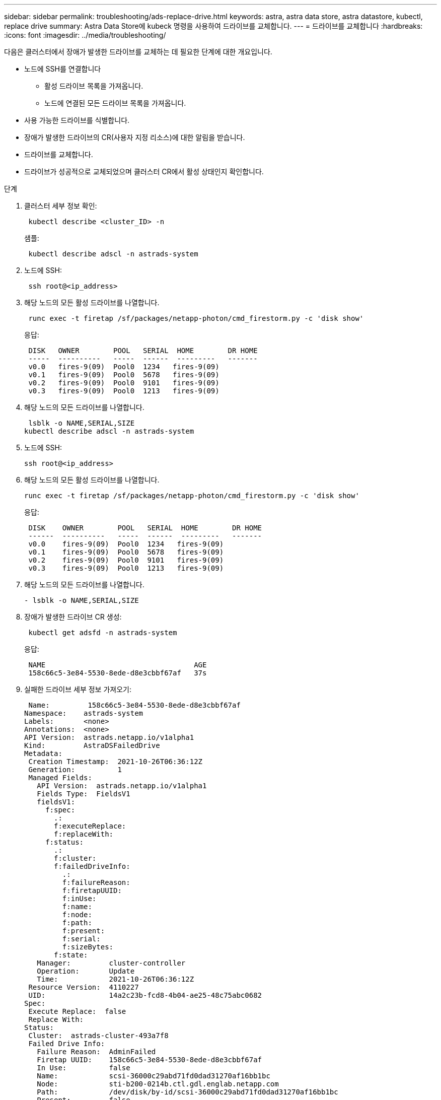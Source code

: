 ---
sidebar: sidebar 
permalink: troubleshooting/ads-replace-drive.html 
keywords: astra, astra data store, astra datastore, kubectl, replace drive 
summary: Astra Data Store에 kubeck 명령을 사용하여 드라이브를 교체합니다. 
---
= 드라이브를 교체합니다
:hardbreaks:
:icons: font
:imagesdir: ../media/troubleshooting/


다음은 클러스터에서 장애가 발생한 드라이브를 교체하는 데 필요한 단계에 대한 개요입니다.

* 노드에 SSH를 연결합니다
+
** 활성 드라이브 목록을 가져옵니다.
** 노드에 연결된 모든 드라이브 목록을 가져옵니다.


* 사용 가능한 드라이브를 식별합니다.
* 장애가 발생한 드라이브의 CR(사용자 지정 리소스)에 대한 알림을 받습니다.
* 드라이브를 교체합니다.
* 드라이브가 성공적으로 교체되었으며 클러스터 CR에서 활성 상태인지 확인합니다.


.단계
. 클러스터 세부 정보 확인:
+
[listing]
----
 kubectl describe <cluster_ID> -n
----
+
샘플:

+
[listing]
----
 kubectl describe adscl -n astrads-system
----
. 노드에 SSH:
+
[listing]
----
 ssh root@<ip_address>
----
. 해당 노드의 모든 활성 드라이브를 나열합니다.
+
[listing]
----
 runc exec -t firetap /sf/packages/netapp-photon/cmd_firestorm.py -c 'disk show'
----
+
응답:

+
[listing]
----
 DISK   OWNER        POOL   SERIAL  HOME        DR HOME
 -----  ----------   -----  ------  ---------   -------
 v0.0   fires-9(09)  Pool0  1234   fires-9(09)
 v0.1   fires-9(09)  Pool0  5678   fires-9(09)
 v0.2   fires-9(09)  Pool0  9101   fires-9(09)
 v0.3   fires-9(09)  Pool0  1213   fires-9(09)
----
. 해당 노드의 모든 드라이브를 나열합니다.
+
[listing]
----
 lsblk -o NAME,SERIAL,SIZE
kubectl describe adscl -n astrads-system
----
. 노드에 SSH:
+
[listing]
----
ssh root@<ip_address>
----
. 해당 노드의 모든 활성 드라이브를 나열합니다.
+
[listing]
----
runc exec -t firetap /sf/packages/netapp-photon/cmd_firestorm.py -c 'disk show'
----
+
응답:

+
[listing]
----
 DISK    OWNER        POOL   SERIAL  HOME        DR HOME
 ------  ----------   -----  ------  ---------   -------
 v0.0    fires-9(09)  Pool0  1234   fires-9(09)
 v0.1    fires-9(09)  Pool0  5678   fires-9(09)
 v0.2    fires-9(09)  Pool0  9101   fires-9(09)
 v0.3    fires-9(09)  Pool0  1213   fires-9(09)
----
. 해당 노드의 모든 드라이브를 나열합니다.
+
[listing]
----
- lsblk -o NAME,SERIAL,SIZE
----
. 장애가 발생한 드라이브 CR 생성:
+
[listing]
----
 kubectl get adsfd -n astrads-system
----
+
응답:

+
[listing]
----
 NAME                                   AGE
 158c66c5-3e84-5530-8ede-d8e3cbbf67af   37s
----
. 실패한 드라이브 세부 정보 가져오기:
+
[listing]
----
 Name:         158c66c5-3e84-5530-8ede-d8e3cbbf67af
Namespace:    astrads-system
Labels:       <none>
Annotations:  <none>
API Version:  astrads.netapp.io/v1alpha1
Kind:         AstraDSFailedDrive
Metadata:
 Creation Timestamp:  2021-10-26T06:36:12Z
 Generation:          1
 Managed Fields:
   API Version:  astrads.netapp.io/v1alpha1
   Fields Type:  FieldsV1
   fieldsV1:
     f:spec:
       .:
       f:executeReplace:
       f:replaceWith:
     f:status:
       .:
       f:cluster:
       f:failedDriveInfo:
         .:
         f:failureReason:
         f:firetapUUID:
         f:inUse:
         f:name:
         f:node:
         f:path:
         f:present:
         f:serial:
         f:sizeBytes:
       f:state:
   Manager:         cluster-controller
   Operation:       Update
   Time:            2021-10-26T06:36:12Z
 Resource Version:  4110227
 UID:               14a2c23b-fcd8-4b04-ae25-48c75abc0682
Spec:
 Execute Replace:  false
 Replace With:
Status:
 Cluster:  astrads-cluster-493a7f8
 Failed Drive Info:
   Failure Reason:  AdminFailed
   Firetap UUID:    158c66c5-3e84-5530-8ede-d8e3cbbf67af
   In Use:          false
   Name:            scsi-36000c29abd71fd0dad31270af16bb1bc
   Node:            sti-b200-0214b.ctl.gdl.englab.netapp.com
   Path:            /dev/disk/by-id/scsi-36000c29abd71fd0dad31270af16bb1bc
   Present:         false
   Serial:          6000c29abd71fd0dad31270af16bb1bc
   Size Bytes:      107374182400
 State:             ReadyToReplace
Events:              <none>
----
. 장애가 발생한 드라이브 CR을 편집하여 사용 가능한 드라이브로 교체합니다.
+
[listing]
----
 kubectl edit adsfd -n astrads-system
----
+
응답:

+
[listing]
----
 astradsfaileddrive.astrads.netapp.io/158c66c5-3e84-5530-8ede-d8e3cbbf67af edited
...
Spec:
  Execute Replace:  true
  Replace With:     6000c2949046697ae1c738208ffc6620
...
----
. 드라이브가 클러스터 CR 및 노드에서 활성 상태인지 확인합니다.


[listing]
----
 kubectl describe adscl -n astrads-system
 ...
 Status:              Added
    Drive Statuses:
      Drive ID:       d6a4383b-305f-54d9-8264-990ff2964c15
      Drive Name:     scsi-36000c2949046697ae1c738208ffc6620
      Drive Serial:   6000c2949046697ae1c738208ffc6620
      Drives Status:  Available
      Drive ID:       55389866-fb73-57fd-9db8-96d5c78ea650
      Drive Name:     scsi-36000c29e16433c39e4d888b1dbbab6cf
      Drive Serial:   6000c29e16433c39e4d888b1dbbab6cf
      Drives Status:  Active
      Drive ID:       fc9b555d-0752-5497-ac79-a6e79d9a9ad0
      Drive Name:     scsi-36000c29fdafda4ab8852cc636c86b3c4
      Drive Serial:   6000c29fdafda4ab8852cc636c86b3c4
      Drives Status:  Active
      Drive ID:       a8bfd69b-c234-508b-882a-947508416d4f
      Drive Name:     scsi-36000c29339215b755d777ae20593e23b
      Drive Serial:   6000c29339215b755d777ae20593e23b
      Drives Status:  Active
    Maintenance Status:
      State:             Disabled
      Variant:           None
    Node HA:             true
    Node ID:             4
    Node Is Reachable:   true
    Node Management IP:  10.224.8.75
    Node Name:           sti-b200-0214b.ctl.gdl.englab.netapp.com
    Node Role:           Storage
    Node UUID:           29998974-a619-5269-86e2-f2aaaaaae107
    Node Version:        12.75.0.6169843
    Status:              Added
...
----